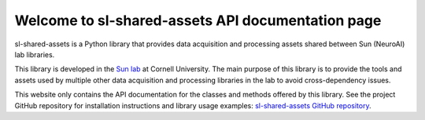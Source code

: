 Welcome to sl-shared-assets API documentation page
==================================================

sl-shared-assets is a Python library that provides data acquisition and processing assets shared between Sun (NeuroAI)
lab libraries.

This library is developed in the `Sun lab <https://neuroai.github.io/sunlab/>`_ at Cornell University. The main purpose
of this library is to provide the tools and assets used by multiple other data acquisition and processing libraries in
the lab to avoid cross-dependency issues.

This website only contains the API documentation for the classes and methods offered by this library. See the project
GitHub repository for installation instructions and library usage examples:
`sl-shared-assets GitHub repository <https://github.com/Sun-Lab-NBB/sl-shared-assets>`_.

.. _`sl-shared-assets GitHub repository`: https://github.com/Sun-Lab-NBB/sl-shared-assets
.. _`Sun lab`: https://neuroai.github.io/sunlab/
